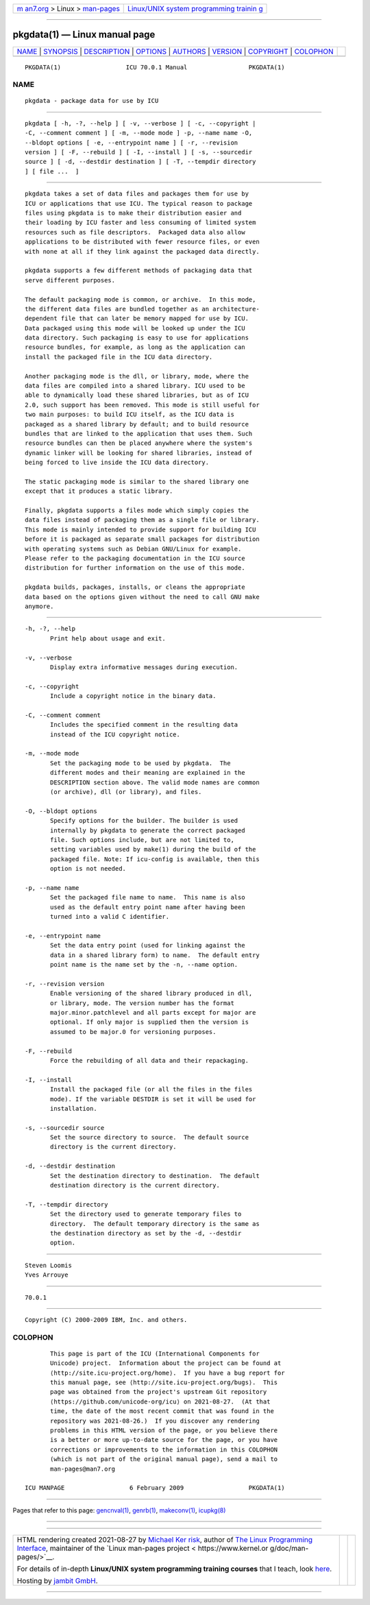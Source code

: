 .. container:: page-top

.. container:: nav-bar

   +----------------------------------+----------------------------------+
   | `m                               | `Linux/UNIX system programming   |
   | an7.org <../../../index.html>`__ | trainin                          |
   | > Linux >                        | g <http://man7.org/training/>`__ |
   | `man-pages <../index.html>`__    |                                  |
   +----------------------------------+----------------------------------+

--------------

pkgdata(1) — Linux manual page
==============================

+-----------------------------------+-----------------------------------+
| `NAME <#NAME>`__ \|               |                                   |
| `SYNOPSIS <#SYNOPSIS>`__ \|       |                                   |
| `DESCRIPTION <#DESCRIPTION>`__ \| |                                   |
| `OPTIONS <#OPTIONS>`__ \|         |                                   |
| `AUTHORS <#AUTHORS>`__ \|         |                                   |
| `VERSION <#VERSION>`__ \|         |                                   |
| `COPYRIGHT <#COPYRIGHT>`__ \|     |                                   |
| `COLOPHON <#COLOPHON>`__          |                                   |
+-----------------------------------+-----------------------------------+
| .. container:: man-search-box     |                                   |
+-----------------------------------+-----------------------------------+

::

   PKGDATA(1)                  ICU 70.0.1 Manual                 PKGDATA(1)

NAME
-------------------------------------------------

::

          pkgdata - package data for use by ICU


---------------------------------------------------------

::

          pkgdata [ -h, -?, --help ] [ -v, --verbose ] [ -c, --copyright |
          -C, --comment comment ] [ -m, --mode mode ] -p, --name name -O,
          --bldopt options [ -e, --entrypoint name ] [ -r, --revision
          version ] [ -F, --rebuild ] [ -I, --install ] [ -s, --sourcedir
          source ] [ -d, --destdir destination ] [ -T, --tempdir directory
          ] [ file ...  ]


---------------------------------------------------------------

::

          pkgdata takes a set of data files and packages them for use by
          ICU or applications that use ICU. The typical reason to package
          files using pkgdata is to make their distribution easier and
          their loading by ICU faster and less consuming of limited system
          resources such as file descriptors.  Packaged data also allow
          applications to be distributed with fewer resource files, or even
          with none at all if they link against the packaged data directly.

          pkgdata supports a few different methods of packaging data that
          serve different purposes.

          The default packaging mode is common, or archive.  In this mode,
          the different data files are bundled together as an architecture-
          dependent file that can later be memory mapped for use by ICU.
          Data packaged using this mode will be looked up under the ICU
          data directory. Such packaging is easy to use for applications
          resource bundles, for example, as long as the application can
          install the packaged file in the ICU data directory.

          Another packaging mode is the dll, or library, mode, where the
          data files are compiled into a shared library. ICU used to be
          able to dynamically load these shared libraries, but as of ICU
          2.0, such support has been removed. This mode is still useful for
          two main purposes: to build ICU itself, as the ICU data is
          packaged as a shared library by default; and to build resource
          bundles that are linked to the application that uses them. Such
          resource bundles can then be placed anywhere where the system's
          dynamic linker will be looking for shared libraries, instead of
          being forced to live inside the ICU data directory.

          The static packaging mode is similar to the shared library one
          except that it produces a static library.

          Finally, pkgdata supports a files mode which simply copies the
          data files instead of packaging them as a single file or library.
          This mode is mainly intended to provide support for building ICU
          before it is packaged as separate small packages for distribution
          with operating systems such as Debian GNU/Linux for example.
          Please refer to the packaging documentation in the ICU source
          distribution for further information on the use of this mode.

          pkgdata builds, packages, installs, or cleans the appropriate
          data based on the options given without the need to call GNU make
          anymore.


-------------------------------------------------------

::

          -h, -?, --help
                 Print help about usage and exit.

          -v, --verbose
                 Display extra informative messages during execution.

          -c, --copyright
                 Include a copyright notice in the binary data.

          -C, --comment comment
                 Includes the specified comment in the resulting data
                 instead of the ICU copyright notice.

          -m, --mode mode
                 Set the packaging mode to be used by pkgdata.  The
                 different modes and their meaning are explained in the
                 DESCRIPTION section above. The valid mode names are common
                 (or archive), dll (or library), and files.

          -O, --bldopt options
                 Specify options for the builder. The builder is used
                 internally by pkgdata to generate the correct packaged
                 file. Such options include, but are not limited to,
                 setting variables used by make(1) during the build of the
                 packaged file. Note: If icu-config is available, then this
                 option is not needed.

          -p, --name name
                 Set the packaged file name to name.  This name is also
                 used as the default entry point name after having been
                 turned into a valid C identifier.

          -e, --entrypoint name
                 Set the data entry point (used for linking against the
                 data in a shared library form) to name.  The default entry
                 point name is the name set by the -n, --name option.

          -r, --revision version
                 Enable versioning of the shared library produced in dll,
                 or library, mode. The version number has the format
                 major.minor.patchlevel and all parts except for major are
                 optional. If only major is supplied then the version is
                 assumed to be major.0 for versioning purposes.

          -F, --rebuild
                 Force the rebuilding of all data and their repackaging.

          -I, --install
                 Install the packaged file (or all the files in the files
                 mode). If the variable DESTDIR is set it will be used for
                 installation.

          -s, --sourcedir source
                 Set the source directory to source.  The default source
                 directory is the current directory.

          -d, --destdir destination
                 Set the destination directory to destination.  The default
                 destination directory is the current directory.

          -T, --tempdir directory
                 Set the directory used to generate temporary files to
                 directory.  The default temporary directory is the same as
                 the destination directory as set by the -d, --destdir
                 option.


-------------------------------------------------------

::

          Steven Loomis
          Yves Arrouye


-------------------------------------------------------

::

          70.0.1


-----------------------------------------------------------

::

          Copyright (C) 2000-2009 IBM, Inc. and others.

COLOPHON
---------------------------------------------------------

::

          This page is part of the ICU (International Components for
          Unicode) project.  Information about the project can be found at
          ⟨http://site.icu-project.org/home⟩.  If you have a bug report for
          this manual page, see ⟨http://site.icu-project.org/bugs⟩.  This
          page was obtained from the project's upstream Git repository
          ⟨https://github.com/unicode-org/icu⟩ on 2021-08-27.  (At that
          time, the date of the most recent commit that was found in the
          repository was 2021-08-26.)  If you discover any rendering
          problems in this HTML version of the page, or you believe there
          is a better or more up-to-date source for the page, or you have
          corrections or improvements to the information in this COLOPHON
          (which is not part of the original manual page), send a mail to
          man-pages@man7.org

   ICU MANPAGE                  6 February 2009                  PKGDATA(1)

--------------

Pages that refer to this page:
`gencnval(1) <../man1/gencnval.1.html>`__, 
`genrb(1) <../man1/genrb.1.html>`__, 
`makeconv(1) <../man1/makeconv.1.html>`__, 
`icupkg(8) <../man8/icupkg.8.html>`__

--------------

--------------

.. container:: footer

   +-----------------------+-----------------------+-----------------------+
   | HTML rendering        |                       | |Cover of TLPI|       |
   | created 2021-08-27 by |                       |                       |
   | `Michael              |                       |                       |
   | Ker                   |                       |                       |
   | risk <https://man7.or |                       |                       |
   | g/mtk/index.html>`__, |                       |                       |
   | author of `The Linux  |                       |                       |
   | Programming           |                       |                       |
   | Interface <https:     |                       |                       |
   | //man7.org/tlpi/>`__, |                       |                       |
   | maintainer of the     |                       |                       |
   | `Linux man-pages      |                       |                       |
   | project <             |                       |                       |
   | https://www.kernel.or |                       |                       |
   | g/doc/man-pages/>`__. |                       |                       |
   |                       |                       |                       |
   | For details of        |                       |                       |
   | in-depth **Linux/UNIX |                       |                       |
   | system programming    |                       |                       |
   | training courses**    |                       |                       |
   | that I teach, look    |                       |                       |
   | `here <https://ma     |                       |                       |
   | n7.org/training/>`__. |                       |                       |
   |                       |                       |                       |
   | Hosting by `jambit    |                       |                       |
   | GmbH                  |                       |                       |
   | <https://www.jambit.c |                       |                       |
   | om/index_en.html>`__. |                       |                       |
   +-----------------------+-----------------------+-----------------------+

--------------

.. container:: statcounter

   |Web Analytics Made Easy - StatCounter|

.. |Cover of TLPI| image:: https://man7.org/tlpi/cover/TLPI-front-cover-vsmall.png
   :target: https://man7.org/tlpi/
.. |Web Analytics Made Easy - StatCounter| image:: https://c.statcounter.com/7422636/0/9b6714ff/1/
   :class: statcounter
   :target: https://statcounter.com/
